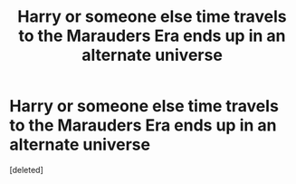 #+TITLE: Harry or someone else time travels to the Marauders Era ends up in an alternate universe

* Harry or someone else time travels to the Marauders Era ends up in an alternate universe
:PROPERTIES:
:Score: 1
:DateUnix: 1617082806.0
:DateShort: 2021-Mar-30
:FlairText: Prompt/Request
:END:
[deleted]

